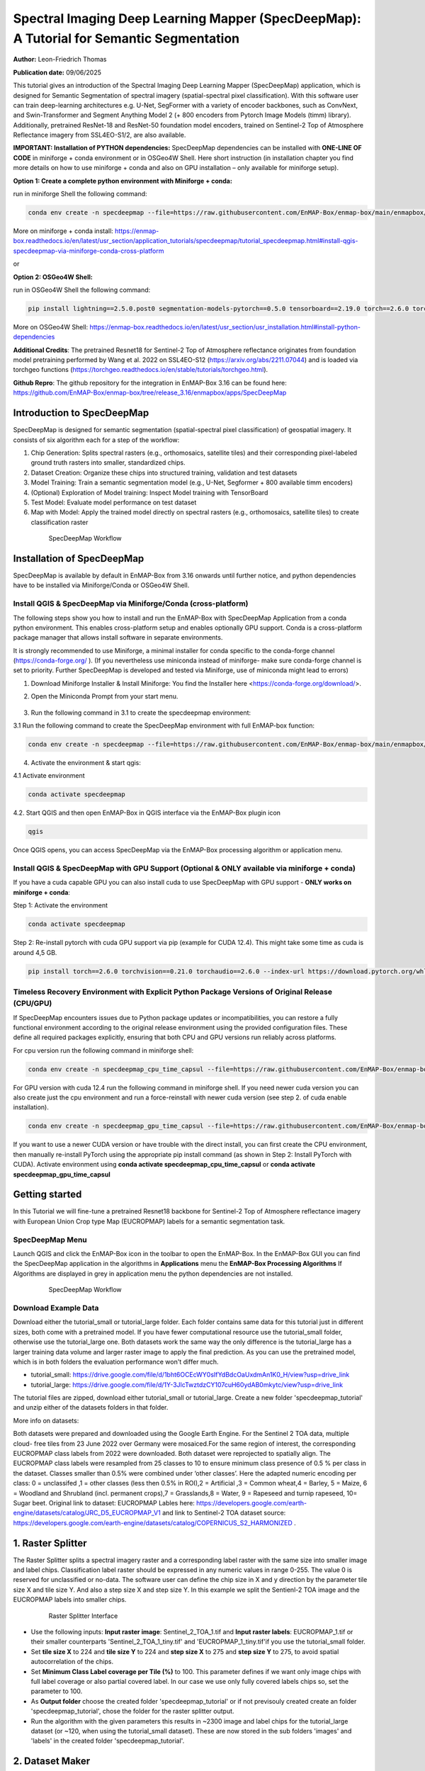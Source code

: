

Spectral Imaging Deep Learning Mapper (SpecDeepMap): A Tutorial for Semantic Segmentation
#########################################################################################

**Author:** Leon-Friedrich Thomas

**Publication date:** 09/06/2025

This tutorial gives an introduction of the Spectral Imaging Deep Learning Mapper (SpecDeepMap) application, which is designed for Semantic Segmentation of spectral imagery (spatial-spectral pixel classification).
With this software user can train deep-learning architectures e.g. U-Net, SegFormer with a variety of encoder backbones, such as ConvNext, and Swin-Transformer and Segment Anything Model 2 (+ 800 encoders from Pytorch Image Models (timm) library).
Additionally, pretrained ResNet-18 and ResNet-50 foundation model encoders, trained on Sentinel-2 Top of Atmosphere Reflectance imagery from SSL4EO-S1/2, are also available.

**IMPORTANT: Installation of PYTHON dependencies:**
SpecDeepMap dependencies can be installed with **ONE-LINE OF CODE** in miniforge + conda environment or in OSGeo4W Shell.  Here short instruction (in installation chapter you find more details on how to use miniforge + conda and also on GPU installation – only available for miniforge setup).


**Option 1: Create a complete python environment with Miniforge + conda:**

run in miniforge Shell the following command:

.. code-block:: bash

    conda env create -n specdeepmap --file=https://raw.githubusercontent.com/EnMAP-Box/enmap-box/main/enmapbox/apps/SpecDeepMap/conda_envs/enmapbox_full_latest.yml

More on miniforge + conda install: https://enmap-box.readthedocs.io/en/latest/usr_section/application_tutorials/specdeepmap/tutorial_specdeepmap.html#install-qgis-specdeepmap-via-miniforge-conda-cross-platform

or

**Option 2: OSGeo4W Shell:**

run in OSGeo4W Shell the following command:

.. code-block:: bash

    pip install lightning==2.5.0.post0 segmentation-models-pytorch==0.5.0 tensorboard==2.19.0 torch==2.6.0 torchvision==0.21.0

More on OSGeo4W Shell: https://enmap-box.readthedocs.io/en/latest/usr_section/usr_installation.html#install-python-dependencies

**Additional Credits**:
The pretrained Resnet18 for Sentinel-2 Top of Atmosphere reflectance originates from foundation model pretraining performed by Wang et al. 2022 on SSL4EO-S12 (https://arxiv.org/abs/2211.07044) and is loaded via torchgeo functions (https://torchgeo.readthedocs.io/en/stable/tutorials/torchgeo.html).

**Github Repro**:
The github repository for the integration in EnMAP-Box 3.16 can be found here: https://github.com/EnMAP-Box/enmap-box/tree/release_3.16/enmapbox/apps/SpecDeepMap


Introduction to SpecDeepMap
***************************

SpecDeepMap is designed for semantic segmentation (spatial-spectral pixel classification) of geospatial imagery. It consists of six algorithm each for a step of the workflow:

1.	Chip Generation: Splits spectral rasters (e.g., orthomosaics, satellite tiles) and their corresponding pixel-labeled ground truth rasters into smaller, standardized chips.
2.	Dataset Creation: Organize these chips into structured training, validation and test datasets
3.	Model Training: Train a semantic segmentation model (e.g., U-Net, Segformer + 800 available timm encoders)
4.	(Optional) Exploration of Model training: Inspect Model training with TensorBoard
5.	Test Model: Evaluate model performance on test dataset
6.	Map with Model: Apply the trained model directly on spectral rasters (e.g., orthomosaics, satellite tiles) to create classification raster

    .. figure:: img/1_SpecDeepMap_Overview.jpg

         SpecDeepMap Workflow

Installation of SpecDeepMap
***************************

SpecDeepMap is available by default in EnMAP-Box from 3.16 onwards until further notice, and python dependencies have to be installed via Miniforge/Conda or OSGeo4W Shell.

Install QGIS & SpecDeepMap via Miniforge/Conda (cross-platform)
===============================================================

The following steps show you how to install and run the EnMAP-Box with SpecDeepMap Application from a conda python environment. This enables cross-platform setup and enables optionally GPU support. Conda is a cross-platform package manager that allows install software in separate environments.

It is strongly recommended to use Miniforge, a minimal installer for conda specific to the conda-forge channel (https://conda-forge.org/ ).
(If you nevertheless use miniconda instead of miniforge- make sure conda-forge channel is set to priority. Further SpecDeepMap is developed and tested via Miniforge, use of miniconda might lead to errors)

1. Download Miniforge Installer & Install Miniforge: You find the Installer here <https://conda-forge.org/download/>.
2. Open the Miniconda Prompt from your start menu.

    .. figure:: img/conda.jpg
         :scale: 60%

3. Run the following command in 3.1 to create the specdeepmap environment:

3.1 Run the following command to create the SpecDeepMap environment with full EnMAP-box function:

.. code-block:: bash

   conda env create -n specdeepmap --file=https://raw.githubusercontent.com/EnMAP-Box/enmap-box/main/enmapbox/apps/SpecDeepMap/conda_envs/enmapbox_full_latest.yml

4. Activate the environment & start qgis:

4.1 Activate environment

.. code-block:: bash

   conda activate specdeepmap

4.2. Start QGIS and then open EnMAP-Box in QGIS interface via the EnMAP-Box plugin icon

.. code-block:: bash

   qgis

Once QGIS opens, you can access SpecDeepMap via the EnMAP-Box processing algorithm or application menu.


Install QGIS & SpecDeepMap with GPU Support (Optional & ONLY available via miniforge + conda)
=============================================================================================

If you have a cuda capable GPU you can also install cuda to use SpecDeepMap with GPU support - **ONLY works on miniforge + conda**:

Step 1: Activate the environment

.. code-block:: bash

   conda activate specdeepmap

Step 2: Re-install pytorch with cuda GPU support via pip (example for CUDA 12.4). This might take some time as cuda is around 4,5 GB.

.. code-block:: bash

   pip install torch==2.6.0 torchvision==0.21.0 torchaudio==2.6.0 --index-url https://download.pytorch.org/whl/cu124 --force-reinstall



Timeless Recovery Environment with Explicit Python Package Versions of Original Release (CPU/GPU)
=================================================================================================

If SpecDeepMap encounters issues due to Python package updates or incompatibilities, you can restore a fully functional environment according to the original release environment using the provided configuration files. These define all required packages explicitly, ensuring that both CPU and GPU versions run reliably across platforms.

For cpu version run the following command in miniforge shell:

.. code-block:: bash

   conda env create -n specdeepmap_cpu_time_capsul --file=https://raw.githubusercontent.com/EnMAP-Box/enmap-box/main/enmapbox/apps/SpecDeepMap/conda_envs/specdeepmap_cpu_time_capsul.yml

For GPU version with cuda 12.4 run the following command in miniforge shell. If you need newer cuda version you can also create just the cpu environment and run a force-reinstall with newer cuda version (see step 2. of cuda enable installation).

.. code-block:: bash

   conda env create -n specdeepmap_gpu_time_capsul --file=https://raw.githubusercontent.com/EnMAP-Box/enmap-box/main/enmapbox/apps/SpecDeepMap/conda_envs/specdeepmap_gpu_time_capsul.yml

If you want to use a newer CUDA version or have trouble with the direct install, you can first create the CPU environment, then manually re-install PyTorch using the appropriate pip install command (as shown in Step 2: Install PyTorch with CUDA).
Activate environment using **conda activate specdeepmap_cpu_time_capsul** or **conda activate specdeepmap_gpu_time_capsul**


Getting started
***************

In this Tutorial we will fine-tune a pretrained Resnet18 backbone for Sentinel-2 Top of Atmosphere reflectance imagery with European Union Crop type Map (EUCROPMAP) labels for a semantic segmentation task.

SpecDeepMap Menu
================

Launch QGIS and click the EnMAP-Box icon in the toolbar to open the EnMAP-Box. In the EnMAP-Box GUI you can find the SpecDeepMap application in the algorithms in **Applications** menu the **EnMAP-Box Processing Algorithms**
If Algorithms are displayed in grey in application menu the python dependencies are not installed.

    .. figure:: img/specdeepmap_menu.png

         SpecDeepMap Workflow

Download Example Data
=====================

Download either the tutorial_small or tutorial_large folder. Each folder contains same data for this tutorial just in different sizes, both come with a pretrained model. If you have fewer computational resource use the tutorial_small folder, otherwise use the tutorial_large one. Both datasets work the same way the only difference is the tutorial_large has a larger training data volume and larger raster image to apply the final prediction. As you can use the pretrained model, which is in both folders the evaluation performance won't differ much.

* tutorial_small: https://drive.google.com/file/d/1bht6OCEcWY0sIfYdBdcOaUxdmAn1K0_H/view?usp=drive_link

* tutorial_large: https://drive.google.com/file/d/1Y-3JlcTwztdzCY107cuH60ydAB0mkytc/view?usp=drive_link

The tutorial files are zipped, download either tutorial_small or tutorial_large. Create a new folder 'specdeepmap_tutorial' and unzip either of the datasets folders in that folder.

More info on datasets:

Both datasets were prepared and downloaded using the Google Earth Engine. For the Sentinel 2 TOA data, multiple cloud- free tiles from 23 June 2022 over Germany were mosaiced.For the same region of interest, the corresponding EUCROPMAP class labels from 2022 were downloaded. Both dataset were reprojected to spatially align.  The EUCROPMAP class labels were resampled from 25 classes to 10 to ensure minimum class presence of 0.5 % per class in the dataset. Classes smaller than 0.5% were combined under ‘other classes’. Here the adapted numeric encoding per class: 0 = unclassifed ,1 = other classes (less then 0.5% in ROI),2 = Artificial ,3 = Common wheat,4 = Barley, 5 = Maize, 6 = Woodland and Shrubland (incl. permanent crops),7 = Grasslands,8 = Water, 9 = Rapeseed and turnip rapeseed, 10= Sugar beet. Original link to dataset: EUCROPMAP Lables here: https://developers.google.com/earth-engine/datasets/catalog/JRC_D5_EUCROPMAP_V1 and link to Sentinel-2 TOA dataset source: https://developers.google.com/earth-engine/datasets/catalog/COPERNICUS_S2_HARMONIZED .

1. Raster Splitter
******************

The Raster Splitter splits a spectral imagery raster and a corresponding label raster with the same size into smaller image and label chips.
Classification label raster should be expressed in any numeric values in range 0-255. The value 0 is reserved for unclassified or no-data.
The software user can define the chip size in X and y direction by the parameter tile size X and tile size Y. And also a step size X and step size Y.
In this example we split the Sentienl-2 TOA image and the EUCROPMAP labels into smaller chips.


   .. figure:: img/1_Rastersplitter.jpeg

         Raster Splitter Interface

* Use the following inputs:  **Input raster image**: Sentinel_2_TOA_1.tif and **Input raster labels**: EUCROPMAP_1.tif or their smaller counterparts 'Sentinel_2_TOA_1_tiny.tif' and 'EUCROPMAP_1_tiny.tif'if you use the tutorial_small folder.

* Set **tile size X** to 224 and **tile size Y** to 224 and **step size X** to 275 and **step size Y** to 275, to avoid spatial autocorrelation of the chips.

* Set **Minimum Class Label coverage per Tile (%)** to 100. This parameter defines if we want only image chips with full label coverage or also partial covered label. In our case we use only fully covered labels chips so, set the parameter to 100.

* As **Output folder** choose the created folder 'specdeepmap_tutorial'  or if not previsouly created create an folder 'specdeepmap_tutorial', chose the folder for the raster splitter output.

* Run the algorithm with the given parameters this results in ~2300 image and label chips for the tutorial_large dataset (or ~120, when using the tutorial_small dataset). These are now stored in the sub folders 'images' and 'labels' in the created folder 'specdeepmap_tutorial'.



2. Dataset Maker
****************

The Dataset Maker takes the created folder as Input and generates a training, validation and test datasets with similar class distributions in form of CSV files with stored relative file paths to the image chips.
As well as a summary CSV file which show class distribution per dataset as well as suitable class weights for balanced training.

* As **Data folder** use the previously created  'specdeepmap_tutorial' folder.
* A default dataset split **Percentages of train images** is 80 and **Percentages of test images** is 10  and **Percentages of validation images** is 10. We will run the algorithm with this default setting.

* As **Output folder** use the previously created 'specdeepmap_tutorial' folder.

   .. figure:: img/2_Dataset_maker.jpeg

         Dataset Maker Interface

* Run the algorithm with the default split percentages of train images 80%, percentage of test image 10%, percentage of validation images 10%.

* (After the algorithm run it displays all created CSV files in a window. If you feel like inspecting one you can click on it and it will be added to the file menus. Otherwise you can just close the window).
* Optionally if you want to later inspect a csv file e.g. the summary table in the enmapbox and load the 'Summary_train_val.csv' located in the 'specdeepmap_tutorial' folder and open the attribute table.

   .. figure:: img/2_Dataset_maker_Output.jpeg

         Dataset Maker Outputs: Summary CSV

3. Deep Learning Trainer
************************

The Deep Learning Trainer algorithm,  trains a deep-learning model in a supervised manner for a semantic segmentation task. It offers flexibility by enabling the training of various architectures, like U-Net, U-Net++, DeeplabV3+, and SegFormer paired with diverse backbones such as ResNet-50. A list of natively supported backbones can be found at https://smp.readthedocs.io/en/latest/encoders.html. Moreover, approximately 500 backbones from Pytorch Image Model Library, also known as Timm, are available, such as ConvNext and Swin-Transformers. A complete list of available Timm Encoders backbones is provided here: https://smp.readthedocs.io/en/latest/encoders_timm.html . To use any of the timm encoders 'tu-' must be added before the model string name.

   .. figure:: img/3_Deep_learning_trainer.jpeg

         Deep Learning Trainer Interface

* As **Input folder (Train and Validation dataset)** use the 'specdeepmap_tutorial' folder. By **model architecture** and **model backbone** you can define possible model combinations. For this example leave the default values so Unet and 'resnet18'.
* (Side Note: In case you would like to use timm backbones instead with no pretrained weights or imagenet weights just copy a model name from this table https://smp.readthedocs.io/en/latest/encoders_timm.html and attach  **tu-** before the model name e.g. for a small variant of Segment Anything Model 2:  model name **sam2_hiera_tiny** you need to paste **tu-sam2_hiera_tiny** as backbone name.)
* Change the **Load pretrained weights** parameter to Sentinel_2_TOA_Resnet18 to load the pretrained weights for Sentinel-2 TOA imagery stemming from Wang et al. 2022 (https://arxiv.org/abs/2211.07044).
* We will use the default for the following parameter and leave them checked & activated (**freeze backbone**, **data augumentation**, **early stopping** and **balanced Training using class weights**)

* As **Batch size** we use 16 and for **Epochs** 50, if you want to do the full training and have sufficient computation and downloaded the tutorial_large data. ( If you have less computational resources or use the small dataset folder use batch size of 4 and only train for 5-10 epochs). Further you can reduce the amount of epochs to 3, if you just want to later use the pretained model from the tutorial_small or tutorial_large folder.
* As **Learning rate** we will use 0.003.
* As **type of device** use GPU if available and installed for the enmapbox python environment. Otherwise use CPU, and reduce the epoch numbers ( e.g. 5-10)

* As **Path for saving tensorboard logger** use the 'specdeepmap_tutorial' folder.
* As **Path for saving model** use the 'specdeepmap_tutorial' folder.
* Let's run the model.

(IMPORTANT: In version enmapbox 3.16.3 the Trainer runs through, but will give a sys.flush error after running. However the training functions as intended and is by then already completed and all  model checkpoint during training are saved correctly. This error can be therefore ignored as it does not influence the functionality. If you want to avoid this error message open the QGIS python console before running the algorithm and close deep learning trainer interface again and reopen it. This will correctly set the sys parameters. (This can be applied as hotfix until the bug is fixed with the next update with enmapbox-version 3.16.4)


During training in the Logger Interface the progress of the training is printed after each epoch. (epoch means one loop through the training dataset). In the logger the train and validation loss is displayed, which should reduce during training and the train IoU and val IoU should increase.
The model uses the training data for learning the weights and the validation data is just used to check if the model over or underfits (if the train and validation values differ significantly).
After training the logger displays the best model path for the best model. In general you want to use the model with the highest IoU score on the validation dataset. This is also written into the model file name, so you can find it later again at any time.
Here a logger visualization of the training we just performed. In our case with GPU for 47 epochs took around 12 min. ( 47 out of 50 epochs as early stopping stops training if val IoU is not increasing for 20 epochs)

   .. figure:: img/3_Deep_learning_trainer_output.jpeg

         Visualization of IoU and Loss per epoch during training of Deep Learning Trainer


4. TensorBoard Visualizer (optional)
************************************

If you want to inspect the model behavior in more detail after the training you can use this algorithm and the logger location to open a TensorBoard, which is an interactive graphical environment to inspect model training behavior.
To call the TensorBoard Visualizer you need to define as input the location where you saved the model logger in the Deep Learning trainer algorithm.

* Define for **Tensorboard logger Directory** the subfolder 'specdeepmap_tutorial/lightning_logs'.
* The default **TensorBoard port** is 8000. In windows there is no need to change the port as each tensorboard port will be terminated before a new tensorboard is initialized. In other systems the algorithm doesn't support the port termination and it is  necessary to define a different port each time to open a new tensorboard (Ports are also terminated if PC is shut down).

   .. figure:: img/4_Tensorboard_visualizer.jpeg

         Tensorboard Interface

* Here a snippet of the TensorBoard visualization.

   .. figure:: img/4_Tensorboard_visualizer_output.jpeg
      :scale: 50%

      Visualized TensorBoard

5. Deep Learning Tester
***********************

The Deep Learning Tester evaluates the performance of a trained model on the test dataset. Hereby it calculates the Intersection over Union Score per class as well as the overall mean.

* For the parameter **Test Dataset** input the test_files.csv which we created with the Dataset Maker, it is located in the folder 'specdeepmap_tutorial'.

* As **model checkpoint** you can use the checkpoint file '00026-val_iou_0.7115.ckpt' from the tutorial_small or tutorial_large folder ( both come with identical pretrained model), or load the model with the highest Val IoU from your training( score is written in created checkpoint file names).

   .. figure:: img/5_Deep_learning_tester.jpeg

         Deep Learning Tester Interface

* Use as **Device** GPU if available otherwise CPU.

* Define the location where you want to save **IoU CSV**. Use 'specdeepmap_tutorial' as folder location and save a file test_score.csv in it.

* Leave the remaining default values unchanged. Run the algorithm. If you load test_score.csv in enmapbox you can inspect the Iou score per class and mean on test dataset. For this load the CSV and open it attribute table.

* Test results, depending on the dataset used, yield an IoU of approximately 0.49–0.56 IoU, which is in line with other foundation model performances on similar tasks.

* Here the test_score.csv visualized in EnMAP-Box, based on the tutorial_large dataset ( However, performance for tutorial_small is similar).

   .. figure::  img/5_Deep_learning_tester_output.jpeg

         Deep Learning Tester Output - IoU Scores on test dataset


6. Deep Learning Mapper
***********************

The Deep Learning Mapper can apply a trained model to an entire orthomosaic or satellite scene. In the background this algorithm automatically extracts overlapping image chips from the Input raster, predicts on them and crops them and combine them back together to a continuous large prediction image.
This enables easy employment of the model (also automatically apply same scaling and normalization as used in training of model). Throughout the predicting and cropping of the overlap areas the algorithm reduces boundary effect common in 2D - deeplearning models.

   .. figure::  img/6_Deep_learning_mapper.jpeg

         Deep Learning Mapper Interface

* Use as **Input Raster** the spectral image Sentinel_2_TOA_2.tif and **Ground Truth Raster**: EUROCROPMAP_2.tif, or their small counterparts 'Sentinel_2_TOA_2_tiny.tif' and 'EUCROPMAP_2_tiny.tif',if you use the tutorial_small folder.

* As **Model Checkpoint** you can use the checkpoint file '00026-val_iou_0.7115.ckpt' from the tutorial_small or tutorial_large folder ( both come with identical pretrained model), or load the model with the highest Val IoU from your training( score is written in created checkpoint file names).

* For the **Minimum overlap of tiles in Percentage** use 20.

* Use ** Device** GPU if available, otherwise CPU.

* For **Prediction as Raster** define the output: EUCROPMAP_2_prediction.tif in the 'specdeepmap_tutorial' folder.
* For **IoU CSV** define output: EUCROPMAP_2_score.csv in the 'specdeepmap_tutorial' folder.
* Run the algorithm.

You can open the predicted Raster and CSV in the EnMAP-Box to inspect the prediction visually and the IoU score per class (Mean IoU is ~0,68-0.71).


   .. figure::  img/6_Deep_learning_mapper_output.jpg

      Deep Learning mapper Output:Predicted Raster and IoU score



